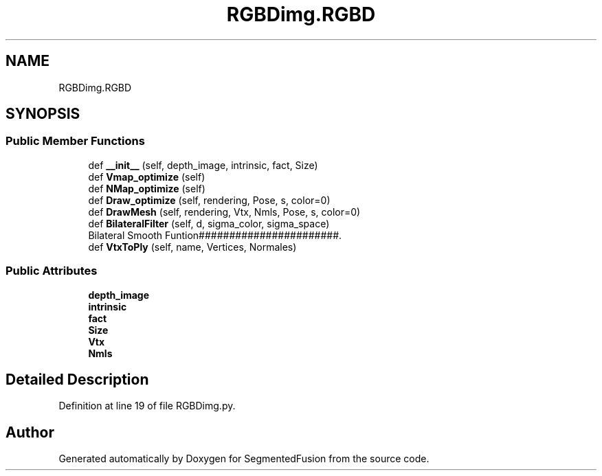 .TH "RGBDimg.RGBD" 3 "Mon Aug 7 2017" "Version v0.5" "SegmentedFusion" \" -*- nroff -*-
.ad l
.nh
.SH NAME
RGBDimg.RGBD
.SH SYNOPSIS
.br
.PP
.SS "Public Member Functions"

.in +1c
.ti -1c
.RI "def \fB__init__\fP (self, depth_image, intrinsic, fact, Size)"
.br
.ti -1c
.RI "def \fBVmap_optimize\fP (self)"
.br
.ti -1c
.RI "def \fBNMap_optimize\fP (self)"
.br
.ti -1c
.RI "def \fBDraw_optimize\fP (self, rendering, Pose, s, color=0)"
.br
.ti -1c
.RI "def \fBDrawMesh\fP (self, rendering, Vtx, Nmls, Pose, s, color=0)"
.br
.ti -1c
.RI "def \fBBilateralFilter\fP (self, d, sigma_color, sigma_space)"
.br
.RI "Bilateral Smooth Funtion#######################\&. "
.ti -1c
.RI "def \fBVtxToPly\fP (self, name, Vertices, Normales)"
.br
.in -1c
.SS "Public Attributes"

.in +1c
.ti -1c
.RI "\fBdepth_image\fP"
.br
.ti -1c
.RI "\fBintrinsic\fP"
.br
.ti -1c
.RI "\fBfact\fP"
.br
.ti -1c
.RI "\fBSize\fP"
.br
.ti -1c
.RI "\fBVtx\fP"
.br
.ti -1c
.RI "\fBNmls\fP"
.br
.in -1c
.SH "Detailed Description"
.PP 
Definition at line 19 of file RGBDimg\&.py\&.

.SH "Author"
.PP 
Generated automatically by Doxygen for SegmentedFusion from the source code\&.
